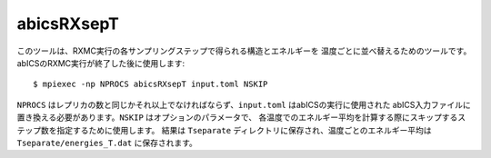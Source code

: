 .. highlight:: none

abicsRXsepT
-------------------------------

このツールは、RXMC実行の各サンプリングステップで得られる構造とエネルギーを
温度ごとに並べ替えるためのツールです。abICSのRXMC実行が終了した後に使用します::

   $ mpiexec -np NPROCS abicsRXsepT input.toml NSKIP

``NPROCS`` はレプリカの数と同じかそれ以上でなければならず、``input.toml`` はabICSの実行に使用された
abICS入力ファイルに置き換える必要があります。``NSKIP`` はオプションのパラメータで、
各温度でのエネルギー平均を計算する際にスキップするステップ数を指定するために使用します。
結果は ``Tseparate`` ディレクトリに保存され、温度ごとのエネルギー平均は ``Tseparate/energies_T.dat`` に保存されます。

